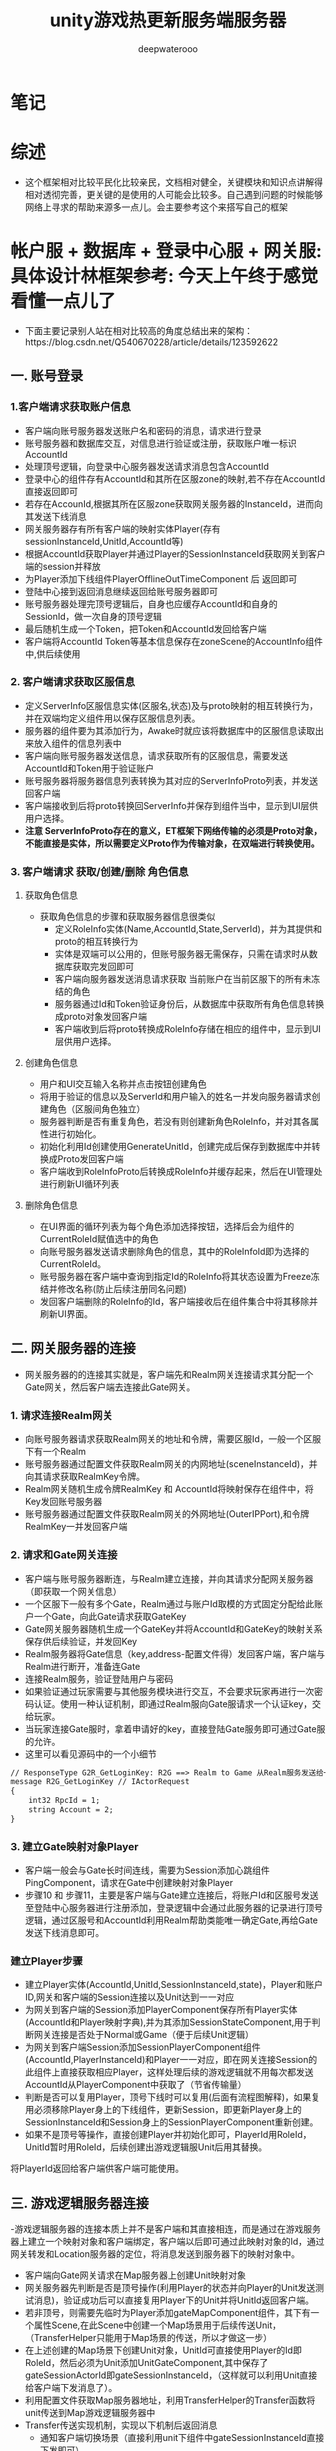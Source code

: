 #+latex_class: cn-article
#+title: unity游戏热更新服务端服务器
#+author: deepwaterooo 

* 笔记
* 综述
- 这个框架相对比较平民化比较亲民，文档相对健全，关键模块和知识点讲解得相对透彻完善，更关键的是使用的人可能会比较多。自己遇到问题的时候能够网络上寻求的帮助来源多一点儿。会主要参考这个来搭写自己的框架

* 帐户服 + 数据库 + 登录中心服 + 网关服: 具体设计林框架参考: 今天上午终于感觉看懂一点儿了
- 下面主要记录别人站在相对比较高的角度总结出来的架构：https://blog.csdn.net/Q540670228/article/details/123592622
  
[[./pic/readme_20230124_102951.png]]
** 一. 账号登录
*** 1.客户端请求获取账户信息
    
[[./pic/readme_20230124_103209.png]]
- 客户端向账号服务器发送账户名和密码的消息，请求进行登录
- 账号服务器和数据库交互，对信息进行验证或注册，获取账户唯一标识AccountId
- 处理顶号逻辑，向登录中心服务器发送请求消息包含AccountId
- 登录中心的组件存有AccountId和其所在区服zone的映射,若不存在AccountId直接返回即可
- 若存在AccounId,根据其所在区服zone获取网关服务器的InstanceId，进而向其发送下线消息
- 网关服务器存有所有客户端的映射实体Player(存有sessionInstanceId,UnitId,AccountId等)
- 根据AccountId获取Player并通过Player的SessionInstanceId获取网关到客户端的session并释放
- 为Player添加下线组件PlayerOfflineOutTimeComponent 后 返回即可
- 登陆中心接到返回消息继续返回给账号服务器即可
- 账号服务器处理完顶号逻辑后，自身也应缓存AccountId和自身的SessionId，做一次自身的顶号逻辑
- 最后随机生成一个Token，把Token和AccountId发回给客户端
- 客户端将AccountId Token等基本信息保存在zoneScene的AccountInfo组件中,供后续使用
*** 2. 客户端请求获取区服信息
    
[[./pic/readme_20230124_103245.png]]
- 定义ServerInfo区服信息实体(区服名,状态)及与proto映射的相互转换行为，并在双端均定义组件用以保存区服信息列表。
- 服务器的组件要为其添加行为，Awake时就应该将数据库中的区服信息读取出来放入组件的信息列表中
- 客户端向账号服务器发送信息，请求获取所有的区服信息，需要发送AccountId和Token用于验证账户
- 账号服务器将服务器信息列表转换为其对应的ServerInfoProto列表，并发送回客户端
- 客户端接收到后将proto转换回ServerInfo并保存到组件当中，显示到UI层供用户选择。
- *注意 ServerInfoProto存在的意义，ET框架下网络传输的必须是Proto对象，不能直接是实体，所以需要定义Proto作为传输对象，在双端进行转换使用。*
*** 3. 客户端请求 获取/创建/删除 角色信息
**** 获取角色信息
     
[[./pic/readme_20230124_103354.png]]
- 获取角色信息的步骤和获取服务器信息很类似
  - 定义RoleInfo实体(Name,AccountId,State,ServerId)，并为其提供和proto的相互转换行为
  - 实体是双端可以公用的，但账号服务器无需保存，只需在请求时从数据库获取完发回即可
  - 客户端向服务器发送消息请求获取 当前账户在当前区服下的所有未冻结的角色
  - 服务器通过Id和Token验证身份后，从数据库中获取所有角色信息转换成proto对象发回客户端
  - 客户端收到后将proto转换成RoleInfo存储在相应的组件中，显示到UI层供用户选择。
**** 创建角色信息
     
[[./pic/readme_20230124_103625.png]]
- 用户和UI交互输入名称并点击按钮创建角色
- 将用于验证的信息以及ServerId和用户输入的姓名一并发向服务器请求创建角色（区服间角色独立）
- 服务器判断是否有重复角色，若没有则创建新角色RoleInfo，并对其各属性进行初始化。
- 初始化利用Id创建使用GenerateUnitId，创建完成后保存到数据库中并转换成Proto发回客户端
- 客户端收到RoleInfoProto后转换成RoleInfo并缓存起来，然后在UI管理处进行刷新UI循环列表
**** 删除角色信息
     
[[./pic/readme_20230124_103649.png]]
- 在UI界面的循环列表为每个角色添加选择按钮，选择后会为组件的CurrentRoleId赋值选中的角色
- 向账号服务器发送请求删除角色的信息，其中的RoleInfoId即为选择的CurrentRoleId。
- 账号服务器在客户端中查询到指定Id的RoleInfo将其状态设置为Freeze冻结并修改名称(防止后续注册同名问题)
- 发回客户端删除的RoleInfo的Id，客户端接收后在组件集合中将其移除并刷新UI界面。
** 二. 网关服务器的连接
   
[[./pic/readme_20230124_103753.png]]
- 网关服务器的的连接其实就是，客户端先和Realm网关连接请求其分配一个Gate网关，然后客户端去连接此Gate网关。
*** 1. 请求连接Realm网关
- 向账号服务器请求获取Realm网关的地址和令牌，需要区服Id，一般一个区服下有一个Realm
- 账号服务器通过配置文件获取Realm网关的内网地址(sceneInstanceId)，并向其请求获取RealmKey令牌。
- Realm网关随机生成令牌RealmKey 和 AccountId将映射保存在组件中，将Key发回账号服务器
- 账号服务器通过配置文件获取Realm网关的外网地址(OuterIPPort),和令牌RealmKey一并发回客户端
*** 2. 请求和Gate网关连接
- 客户端与账号服务器断连，与Realm建立连接，并向其请求分配网关服务器（即获取一个网关信息）
- 一个区服下一般有多个Gate，Realm通过与账户Id取模的方式固定分配给此账户一个Gate，向此Gate请求获取GateKey
- Gate网关服务器随机生成一个GateKey并将AccountId和GateKey的映射关系保存供后续验证，并发回Key
- Realm服务器将Gate信息（key,address-配置文件得）发回客户端，客户端与Realm进行断开，准备连Gate
- 连接Realm服务，验证登陆用户与密码
- 如果验证通过玩家需要与其他服务模块进行交互，不会要求玩家再进行一次密码认证。使用一种认证机制，即通过Realm服向Gate服请求一个认证key，交给玩家。
- 当玩家连接Gate服时，拿着申请好的key，直接登陆Gate服务即可通过Gate服的允许。
- 这里可以看见源码中的一个小细节
#+begin_SRC xml
// ResponseType G2R_GetLoginKey: R2G ==> Realm to Game 从Realm服务发送给一条actor消息给Gate服，向它注册并申请一条登陆许可，即常说的token，或者叫key也行。
message R2G_GetLoginKey // IActorRequest
{
    int32 RpcId = 1;
    string Account = 2;
}
#+END_SRC
*** 3. 建立Gate映射对象Player
- 客户端一般会与Gate长时间连线，需要为Session添加心跳组件PingComponent，请求在Gate中创建映射对象Player
- 步骤10 和 步骤11，主要是客户端与Gate建立连接后，将账户Id和区服号发送至登陆中心服务器进行注册添加，登录逻辑中会通过此服务器的记录进行顶号逻辑，通过区服号和AccountId利用Realm帮助类能唯一确定Gate,再给Gate发送下线消息即可。
*** 建立Player步骤
- 建立Player实体(AccountId,UnitId,SessionInstanceId,state)，Player和账户ID,网关和客户端的Session连接以及Unit达到一一对应
- 为网关到客户端的Session添加PlayerComponent保存所有Player实体(AccountId和Player映射字典),并为其添加SessionStateComponent,用于判断网关连接是否处于Normal或Game（便于后续Unit逻辑）
- 为网关到客户端Session添加SessionPlayerComponent组件(AccountId,PlayerInstanceId)和Player一一对应，即在网关连接Session的此组件上直接获取相应Player，这样处理后续的游戏逻辑就不用每次都发送AccountId从PlayerComponent中获取了（节省传输量）
- 判断是否可以复用Player，顶号下线时可以复用(后面有流程图解释)，如果复用必须移除Player身上的下线组件，更新Session，即更新Player身上的SessionInstanceId和Session身上的SessionPlayerComponent重新创建。
- 如果不是顶号等操作，直接创建Player并初始化即可，PlayerId用RoleId，UnitId暂时用RoleId，后续创建出游戏逻辑服Unit后用其替换。
将PlayerId返回给客户端供客户端可能使用。
** 三. 游戏逻辑服务器连接
-​ 游戏逻辑服务器的连接本质上并不是客户端和其直接相连，而是通过在游戏服务器上建立一个映射对象和客户端绑定，客户端以后即可通过此映射对象的Id，通过网关转发和Location服务器的定位，将消息发送到服务器下的映射对象中。

[[./pic/readme_20230124_103930.png]]
- 客户端向Gate网关请求在Map服务器上创建Unit映射对象
- 网关服务器先判断是否是顶号操作(利用Player的状态并向Player的Unit发送测试消息)，验证成功后可以直接复用Player下的Unit并将UnitId返回客户端。
- 若非顶号，则需要先临时为Player添加gateMapComponent组件，其下有一个属性Scene,在此Scene中创建一个Map场景用于后续传送Unit，（TransferHelper只能用于Map场景的传送，所以才做这一步）
- 在上述创建的Map场景下创建Unit对象，UnitId可直接使用Player的Id即RoleId，然后必须为Unit添加UnitGateComponent,其中保存了gateSessionActorId即gateSessionInstanceId，（这样就可以利用Unit直接给客户端下发消息了）。
- 利用配置文件获取Map服务器地址，利用TransferHelper的Transfer函数将unit传送到Map游戏逻辑服务器中
- Transfer传送实现机制，实现以下机制后返回消息
  - 通知客户端切换场景（直接利用unit下组件中gateSessionInstanceId直接下发即可）
  - request消息中保存Unit并将Unit下所有实现了ITransfer接口的组件保存起来一会一起传输过去
  - 删除当前Unit下的MailBoxComponent让发给此Unit的消息重发到正确位置（可能Unit还没传输过去就有信息发过来了）
  - 对Location定位服务器进行加锁,发送IActor消息传输给Map服务器，并释放当前Unit
  - Map服务器接收到消息将Unit和其组件重新添加(AddChild)到在此服务器下的UnitComponent中，将Unit添加到此组件集合中(传输时无法传输原Unit对象下的组件，只能将原Unit下基础属性以proto传递过来，在此还需重新生成)
  - 向客户端发相应的消息和属性，让客户端同步显示出角色并将Unit实体加入AOIEntity（AOI作用笔者暂且还未研究大概跟客户端有联系）
- 传送完毕后将UnitId传回客户端即可，后续客户端就可利用UnitId发送IActorLocation消息和服务器上的Unit发送消息了。
** 四. 顶号逻辑流程图
   
[[./pic/readme_20230124_104006.png]]
- ​顶号逻辑属于是账号系统较为复杂的逻辑，其主要用到了中心登录服务器暂存玩家当前状态，并创建了Player和Unit映射对象，通过Player暂存到网关中实现顶号逻辑 可以无需重新创建Player和Unit直接更新属性复用，大大提高了顶号的效率。

* 帐户服 + 数据库 + 登录中心服 + 网关服: 具体设计逻辑相关实现源码学习 
- 上面是别人总结出来的大框架, 现在看仍是如云里雾里.项目是可以运行起来,并有demo小项目可以参考的
- 可以根据上面的步骤与日志,把运行过程中的游戏端(ServerClient模式)游戏热更新Model.dll Hotfix.dll的源码看懂,弄明白这个框架是如何实现登录相关,以及必要的游戏逻辑服务器热更新的(如果有多余时间的话),应该就会对这个框架有相对更好的理解,可以考虑开始适配自己的简单服务器
- 可以比较两种不同的启动模式有什么不同?
- 先去找游戏客户端里,程序的入口是在哪里,逻辑如何连贯起来的? 因为项目比较大,看一次不曾自己真正实现过,狠容易就看一次忘记一次,所以记好笔记狠重要
- MangoDB 数据库的连接,要把这个配置好,才能真正理解这个框架与范例
  
[[./pic/readme_20230124_111807.png]]

* Bson 序列化与反序列化: Core/MongoHelper.cs 零碎的知识点大概总结在这些部分
- Mongo Bson非常完善，是我见过功能最全使用最强大的序列化库，有些功能十分贴心。其支持功能如下：
  - 支持复杂的继承结构
  - 支持忽略某些字段序列化
  - 支持字段默认值
  - 结构多出多余的字段照样可以反序列化，这对多版本协议非常有用
  - 支持ISupportInitialize接口使用，这个在反序列化的时候简直就是神器
  - 支持文本json和二进制bson序列化
  - MongoDB数据库支持
- 这里看一个关于反序列化时的继承关系所涉及到的点:
- 支持复杂的继承结构
- mongo bson库强大的地方在于完全支持序列化反序列化继承结构。需要注意的是， *继承反序列化需要注册所有的父类* ，有两种方法： 
- a. 你可以在父类上面使用[BsonKnownTypes]标签声明继承的子类，这样mongo会自动注册，例如:
#+BEGIN_SRC csharp
    [BsonKnownTypes(typeof(Entity))]
    public class Component
    {
    }
    [BsonKnownTypes(typeof(Player))]
    public class Entity: Component
    {
    }
    public sealed class Player: Entity
    {
        public long Id;

        public string Account { get; set; }

        public long UnitId { get; set; }
    }
#+END_SRC
- 这样有缺陷，因为框架并不知道一个类会有哪些子类， *这样做对框架代码有侵入性，我们希望能解除这个耦合 。*
- b. 可以扫描程序集中所有子类父类的类型，将他们注册到mongo驱动中
#+BEGIN_SRC csharp
Type[] types = typeof(Game).Assembly.GetTypes();
foreach (Type type in types)
{
    if (!type.IsSubclassOf(typeof(Component)))
    {
        continue;
    }

    BsonClassMap.LookupClassMap(type); // <<<<<<<<<<<<<<<<<<<< 
}
BsonSerializer.RegisterSerializer(new EnumSerializer<NumericType>(BsonType.String));
#+END_SRC
- 这样完全的自动化注册，使用者也不需要关系类是否注册。    
- 这里还有点儿别的比较有价值的，但是今天没有看完：https://www.kktoo.com/wiki/etnotes/chapter1/3.2%E5%BC%BA%E5%A4%A7%E7%9A%84MongoBson%E5%BA%93.html  就是感觉要看ET框架中的源码，看正看明白了才会懂，现在看剩下的部分仍然是不懂（改天再看）
* 后面消息处理的部分大致逻辑：《参考网上的：可对对照源码，把它不懂的也解惑了。。。》
- 在消息处理这方面，它的逻辑是这样的，
- https://blog.csdn.net/qq_33574890/article/details/128244264?spm=1001.2101.3001.6650.3&utm_medium=distribute.pc_relevant.none-task-blog-2%7Edefault%7EYuanLiJiHua%7EPosition-3-128244264-blog-88990234.pc_relevant_aa2&depth_1-utm_source=distribute.pc_relevant.none-task-blog-2%7Edefault%7EYuanLiJiHua%7EPosition-3-128244264-blog-88990234.pc_relevant_aa2&utm_relevant_index=4 大家最开始也都同我一样，一知半解的，总有个熟悉的过程
- [与自己项目的本区别：] 自己的不是网络游戏，手游移动端，不是实现游戏模型逻辑的部分热更新，而是游戏的全部逻辑除了游戏入口在正常游戏程序域，其它都可以都全部放入了热更新程序域。所以自己的热更新并不涉及任何游戏过程逻辑与游戏逻辑服的交互，简化了无限多的大型网络游戏的逻辑模型热更新的步骤。下面ET框架更多的是用于大型网游的吧。。。。。
- 在点击进入地图的按钮之后他会发送一个消息到服务器，服务器会发送一个玩家ID回来(这些都是，游戏过程中，一个客户端与游戏逻辑服的《实时？异步］交互)
- 这个玩家ID就是客户端的唯一标识
- 在收到服务器的回复消息时，再发送一个创建Unit的内部消息
- 这个内部消息的处理者会创建这个Unit并进行广播，为什么要广播，不是很懂》［不是要适配大型多人网络游戏吗，不广播新的玩家进来了，其它玩家如何知晓呢］？为什么不用事件而要用内部消息也很奇怪《事件系统可以区分不同玩家吗？消息机制可以跨进程，可以这个玩家发给同区不同区其它玩家跟发短信一样，广播消息都都用actor消息机制吗？为什么要用事件系统，事件系统定义了玩家生成，玩家步移，玩家跳动跑动，玩家打架，玩家失血，玩家挂掉了吗？本质上讲应该似乎两种都可以，但消息机制可能更为简单广泛通用？》？
- 在创建Unit的时候在他身上挂载了寻路组件和移动组件(如果是事件系统，就只有玩家生成，与玩家移动两个事件了吗？最主要的，事件系统是否定义了关于玩家这些逻辑的所有相关功能模块？没有，上面就是消息机制最为简单)。
- 而游戏场景里面有一个OperaCompoent，这个组件会实时监听按键的点击并且将点击的位置发送给服务器，服务器再传送回客户端
- 这边也挺奇怪的，[不奇怪，实现的是功能逻辑的元件组件化，可装载可卸载，相对更容易理解与精减维护源码]
- 客户端这边接收ClickMapActor消息后解析位置，调用unit的Path组件进行移动。大体流程就是这样。
- 但其实这样很不连贯，我发送一个消息，应该await等待获得消息，然后再做处理，这样就弄的 *很分散不够集中*[这个是说得很精准，以致于我现在入口加载都找上几十个文件弱弱拎不清楚。。。。。]

* 事件处理
- ET的所有逻辑全部用事件来处理了
- 这带来一个坏处，就是没办法高内聚。《为什么要高内聚呢？本来目的出发点就是要低内聚，减少功能模块逻辑的偶合decoupling呀》
- 本来属于一个业务模型里面的逻辑，通过事件分散到了两到三个脚本里面。增加了阅读难度和上下连贯性。《这是如亲爱的表哥眼中的弱弱活宝妹般，小弱弱们读大型多人网络游戏框架的必经之痛，都得有这个过程》
- 单纯举例来说，游戏初始化后发送了InitScenFinish事件。
- UI处理模块接收到事件创建UI物体并显示
- 在各个UI单独的组件比如LoginCom和LobbyCom里面进行UI逻辑撰写即并绑定事件
- 他把本属于Model层的代码全部写进了静态类Helper里面来调用。《是这样吗？？？》
- 也就是说View层直接调用了Model层代码。其实这样就强耦合了。《以小人之心度君子之腹，明明你自己也承认是帮助类，帮助类就不该是模型逻辑层？!在如亲爱的表哥眼中的活宝妹般弱弱的年代，这类错误概念设计上的理解，都是小弱弱们的辛酸泪，成长的代价。。。。。爱表哥，爱生活!!!》
- 直接调用MapHelper
- 上面就当从网络上搜来的梗概提要，等自己读源码的时候对照来理解，修正补确
* BuildModelAndHotfix: 一定要构建生成热更新程序集，项目狠大，两个程序集的内容没能消化好
  
[[./pic/readme_20230125_103303.png]]
- 它有几种不同的启动模式，可以再具体区分一下
- 这里面有好多个项目,也要区分哪些是可以热更新,哪些是不能够热更新的,
  - 没细看源码,竟然不知道, Unity.Model里面的代码不能热更新，通常将游戏中不会变动的部分放在这个项目里
- 下面是根据范例加载过程的追踪来理解这么多个工程。自己项目的热更新等程序集都能弄懂并解决所有的问题。但是这个项目太大，感觉现在仍然有点儿无从下口的状态。。。。。
* Init.cs: 程序真正的入口
  #+BEGIN_SRC csharp
public class Init: MonoBehaviour {

    private void Start() {
        DontDestroyOnLoad(gameObject);
            
        AppDomain.CurrentDomain.UnhandledException += (sender, e) => {
            Log.Error(e.ExceptionObject.ToString());
        };
                
        Game.AddSingleton<MainThreadSynchronizationContext>(); // 线程上下文的无缝切换，可以高枕无忧不用管了
        // 命令行参数
        string[] args = "".Split(" ");
        Parser.Default.ParseArguments<Options>(args)
            .WithNotParsed(error => throw new Exception($"命令行格式错误! {error}"))
            .WithParsed(Game.AddSingleton);

// 注意，每个被Add的组件，都会执行其Awake（前提是他有类似的方法），这也是ETBook中的内容，不懂的同学回去补课哦
        Game.AddSingleton<TimeInfo>();
        Game.AddSingleton<Logger>().ILog = new UnityLogger();
        Game.AddSingleton<ObjectPool>();
        Game.AddSingleton<IdGenerater>();
        Game.AddSingleton<EventSystem>();
        Game.AddSingleton<TimerComponent>();
        Game.AddSingleton<CoroutineLockComponent>();
            
        ETTask.ExceptionHandler += Log.Error;
        Game.AddSingleton<CodeLoader>().Start(); // <<<<<<<<<<<<<<<<<<<< 
    }
        
// 框架中关注过的，几个统一管理的生命周期回调函数的一致系统化管理调用. 
    private void Update() {
        Game.Update(); // <<<<<<<<<< 
    }
    private void LateUpdate() {
        Game.LateUpdate(); // <<<<<<<<<< 
        Game.FrameFinishUpdate(); // <<<<<<<<<< 
    }
    private void OnApplicationQuit() {
        Game.Close(); // <<<<<<<<<< 
    }
}
  #+END_SRC
* Game.cs: 这个类会涉及到一些生命周期的管理等
  #+BEGIN_SRC csharp
public static class Game {
    [StaticField]
    private static readonly Dictionary<Type, ISingleton> singletonTypes = new Dictionary<Type, ISingleton>();
    [StaticField]
    private static readonly Stack<ISingleton> singletons = new Stack<ISingleton>();
    [StaticField]
    private static readonly Queue<ISingleton> updates = new Queue<ISingleton>();
    [StaticField]
    private static readonly Queue<ISingleton> lateUpdates = new Queue<ISingleton>();
    [StaticField]
    private static readonly Queue<ETTask> frameFinishTask = new Queue<ETTask>();

    public static T AddSingleton<T>() where T: Singleton<T>, new() {
        T singleton = new T();
        AddSingleton(singleton);
        return singleton;
    }

    public static void AddSingleton(ISingleton singleton) {
        Type singletonType = singleton.GetType();
        if (singletonTypes.ContainsKey(singletonType)) {
            throw new Exception($"already exist singleton: {singletonType.Name}");
        }
        singletonTypes.Add(singletonType, singleton);
        singletons.Push(singleton);

        singleton.Register();
        if (singleton is ISingletonAwake awake) {
            awake.Awake(); // 如果它实现过该接口,就会自动调用这个回调函数
        }

        if (singleton is ISingletonUpdate) {
            updates.Enqueue(singleton);
        }

        if (singleton is ISingletonLateUpdate) {
            lateUpdates.Enqueue(singleton);
        }
    }

// 这个类里,只有这个方法是,等待异步执行结果结束的,但是即便执行结束了,可能还没有设置结果,会晚些时候再设置结果
    public static async ETTask WaitFrameFinish() { 
        ETTask task = ETTask.Create(true); // 从池里抓一个新的出来用
        frameFinishTask.Enqueue(task);     // 入队
// <<<<<<<<<<<<<<<<<<<< 这里是，异步等待任务的执行吗？应该是 假如开启了池,await之后不能再操作ETTask，否则可能操作到再次从池中分配出来的ETTask，产生灾难性的后果
        await task; 
    }

    public static void Update() {
        int count = updates.Count;
        while (count-- > 0) {
            ISingleton singleton = updates.Dequeue();
            if (singleton.IsDisposed()) {
                continue;
            }
            if (singleton is not ISingletonUpdate update) {
                continue;
            }

            updates.Enqueue(singleton);
            try {
                update.Update();
            }
            catch (Exception e) {
                Log.Error(e);
            }
        }
    }
    public static void LateUpdate() {
        int count = lateUpdates.Count;
        while (count-- > 0) {
            ISingleton singleton = lateUpdates.Dequeue();

            if (singleton.IsDisposed()) {
                continue;
            }
            if (singleton is not ISingletonLateUpdate lateUpdate) {
                continue;
            }

            lateUpdates.Enqueue(singleton);
            try {
                lateUpdate.LateUpdate();
            }
            catch (Exception e) {
                Log.Error(e);
            }
        }
    }
    public static void FrameFinishUpdate() {
        while (frameFinishTask.Count > 0) {
// 为什么我会觉得这里它只是把ETTask从任务队列里取出来，并不曾真正执行过呢？它是在什么时候执行的，逻辑在哪里？前面那个异步方法调用的时候就已经开始执行了
            ETTask task = frameFinishTask.Dequeue(); 
            task.SetResult();
        }
    }
    public static void Close() {
        // 顺序反过来清理: 反过来清理才能真正清理得干净
        while (singletons.Count > 0) {
            ISingleton iSingleton = singletons.Pop();
            iSingleton.Destroy();
        }
        singletonTypes.Clear();
    }
}
#+END_SRC
* CodeLoader.cs: 加载热更新等各种程序集
#+BEGIN_SRC csharp
public class CodeLoader: Singleton<CodeLoader> {

    private Assembly model; // <<<<<<<<<< Model.dll, Hotfix.dll

    public void Start() {
        if (Define.EnableCodes) {
            GlobalConfig globalConfig = Resources.Load<GlobalConfig>("GlobalConfig");
            if (globalConfig.CodeMode != CodeMode.ClientServer) {
                throw new Exception("ENABLE_CODES mode must use ClientServer code mode!");
            }
            Assembly[] assemblies = AppDomain.CurrentDomain.GetAssemblies();
            Dictionary<string, Type> types = AssemblyHelper.GetAssemblyTypes(assemblies);
            EventSystem.Instance.Add(types);
            foreach (Assembly ass in assemblies) {
                string name = ass.GetName().Name;
                if (name == "Unity.Model.Codes") {
                    this.model = ass;
                }
            }
            IStaticMethod start = new StaticMethod(this.model, "ET.Entry", "Start"); // <<<<<<<<<< 调用热更新静态方法入口
            start.Run();
        } else {
            byte[] assBytes;
            byte[] pdbBytes;
            if (!Define.IsEditor) {
                Dictionary<string, UnityEngine.Object> dictionary = AssetsBundleHelper.LoadBundle("code.unity3d");
                assBytes = ((TextAsset)dictionary["Model.dll"]).bytes;
                pdbBytes = ((TextAsset)dictionary["Model.pdb"]).bytes;
                HybridCLRHelper.Load();
            } else {
                assBytes = File.ReadAllBytes(Path.Combine(Define.BuildOutputDir, "Model.dll"));
                pdbBytes = File.ReadAllBytes(Path.Combine(Define.BuildOutputDir, "Model.pdb"));
            }
            this.model = Assembly.Load(assBytes, pdbBytes);
            this.LoadHotfix();
            IStaticMethod start = new StaticMethod(this.model, "ET.Entry", "Start");
            start.Run();
        }
    }
    // 热重载调用该方法
    public void LoadHotfix() {
        byte[] assBytes;
        byte[] pdbBytes;
        if (!Define.IsEditor) {
            Dictionary<string, UnityEngine.Object> dictionary = AssetsBundleHelper.LoadBundle("code.unity3d");
            assBytes = ((TextAsset)dictionary["Hotfix.dll"]).bytes;
            pdbBytes = ((TextAsset)dictionary["Hotfix.pdb"]).bytes;
        } else {
            // 傻屌Unity在这里搞了个傻逼优化，认为同一个路径的dll，返回的程序集就一样。所以这里每次编译都要随机名字
            string[] logicFiles = Directory.GetFiles(Define.BuildOutputDir, "Hotfix_*.dll");
            if (logicFiles.Length != 1) {
                throw new Exception("Logic dll count != 1");
            }
            string logicName = Path.GetFileNameWithoutExtension(logicFiles[0]);
            assBytes = File.ReadAllBytes(Path.Combine(Define.BuildOutputDir, $"{logicName}.dll"));
            pdbBytes = File.ReadAllBytes(Path.Combine(Define.BuildOutputDir, $"{logicName}.pdb"));
        }
        Assembly hotfixAssembly = Assembly.Load(assBytes, pdbBytes);
        Dictionary<string, Type> types = AssemblyHelper.GetAssemblyTypes(typeof (Game).Assembly, typeof(Init).Assembly, this.model, hotfixAssembly);
        EventSystem.Instance.Add(types);
    }
}
#+END_SRC
* Entry.cs: Assets/Scripts/Codes/Model/Share/Entry.cs 不是真正的入口
  #+BEGIN_SRC csharp
namespace ET {

    namespace EventType {
        public struct EntryEvent1 {
        }   
        
        public struct EntryEvent2 {
        } 
        
        public struct EntryEvent3 {
        } 
    }

// 这是程序的固定入口吗 ?  不是   
    public static class Entry {
        public static void Init() {
        }

        public static void Start() {
            StartAsync().Coroutine();
        }
// 相关的初始化：Bson, ProtoBuf, Game.NetServices, Root etc
        private static async ETTask StartAsync() {
            WinPeriod.Init(); // Windows平台 Timer Tick的时间精度设置
            
            MongoHelper.Init();   // MongoDB 数据库的初始化: 这里像是没作什么工程，但涉及类相关所有静态变量的初始化  
            ProtobufHelper.Init();// 同上: 这个没有太细看，改天用到可以补上
            
            Game.AddSingleton<NetServices>(); // 网络连接初始化: 还没有理解透彻
            Game.AddSingleton<Root>();        // 它说是，管理场景根节点的，没看
            await Game.AddSingleton<ConfigComponent>().LoadAsync(); // Config组件会扫描所有的有ConfigAttribute标签的配置,加载进来
            await EventSystem.Instance.PublishAsync(Root.Instance.Scene, new EventType.EntryEvent1());
            await EventSystem.Instance.PublishAsync(Root.Instance.Scene, new EventType.EntryEvent2());
            await EventSystem.Instance.PublishAsync(Root.Instance.Scene, new EventType.EntryEvent3());
        }
    }
}
  #+END_SRC
* Root.cs UI 的启动过程
  
[[./pic/readme_20230125_092445.png]]
* 配置文件的加载过程:  就接上了ConfigComponent ?
- 在加载完服务端的Hotfix和Model的dll后，开始后面就是开始读取服务端的配置，并根据配置加载相应的组件。
- 服务端的配置的读取方法使用的是CommandLine，该类用于读取命令行输入，并且将输入参数解析成Options类，存放在OptionComponent组件里面。[这里面的步骤还没有找]
- 这里的参数来自客户端的配置文件，在Config\StartConfig目录下。
- 配置的读取是从客户端猫大写的工具里面读取的，具体在ServerCommandLineEditor类里面。
* ServerCommandLineEditor.cs: 
#+BEGIN_SRC csharp
  public enum DevelopMode {
      正式 = 0,
      开发 = 1,
      压测 = 2,
  }
  public class ServerCommandLineEditor: EditorWindow {
      [MenuItem("ET/ServerTools")]
      public static void ShowWindow() {
          GetWindow<ServerCommandLineEditor>(DockDefine.Types);
      }
      private int selectStartConfigIndex = 1;
      private string[] startConfigs;
      private string startConfig;
      private DevelopMode developMode;

      public void OnEnable() {
          DirectoryInfo directoryInfo = new DirectoryInfo("../Config/Excel/s/StartConfig");
          this.startConfigs = directoryInfo.GetDirectories().Select(x => x.Name).ToArray();
      }

      public void OnGUI() {
          selectStartConfigIndex = EditorGUILayout.Popup(selectStartConfigIndex, this.startConfigs);
          this.startConfig = this.startConfigs[this.selectStartConfigIndex];
          this.developMode = (DevelopMode) EditorGUILayout.EnumPopup("起服模式：", this.developMode);
          string dotnet = "dotnet.exe";
#if UNITY_EDITOR_OSX
          dotnet = "dotnet";
#endif
          if (GUILayout.Button("Start Server(Single Process)")) {
              string arguments = $"App.dll --Process=1 --StartConfig=StartConfig/{this.startConfig} --Console=1";
              ProcessHelper.Run(dotnet, arguments, "../Bin/");
          }
          if (GUILayout.Button("Start Watcher")) {
              string arguments = $"App.dll --AppType=Watcher --StartConfig=StartConfig/{this.startConfig} --Console=1";
              ProcessHelper.Run(dotnet, arguments, "../Bin/");
          }
          if (GUILayout.Button("Start Mongo")) {
              ProcessHelper.Run("mongod", @"--dbpath=db", "../Database/bin/");
          }
      }
  }
#+END_SRC
- 感觉上面的配置类的定义,仍然是看得不明不白,看来这里得加把劲儿了
- 启动服务器的时候，传递的参数如下：
#+BEGIN_SRC csharp
string arguments = $"App.dll --appId={startConfig.AppId} --appType={startConfig.AppType} --config=../Config/StartConfig/{this.fileName}";
ProcessStartInfo info = new ProcessStartInfo("dotnet", arguments) { UseShellExecute = true, WorkingDirectory = @"../Bin/" };
#+END_SRC
- 读取完配置后，将配置保存在StartConfigComponent组件里面，该组件在初始化时会根据配置的情况，分门别类将配置内容存进行缓存。接下来就是添加网络相关的组件OpcodeTypeComponent和MessageDispatherComponent组件，具体可看这篇文章《ET框架学习——OpcodeTypeComponent组件和MessageDispatherComponent组件》。https://blog.csdn.net/Tong1993222/article/details/86600357
- 最后就是根据配置的AppType类型，添加对应的组件，这里我选择的是AllServer类型，所有相关组件都会添加，具体可以参看源码。
- 当前链接: https://blog.csdn.net/Tong1993222/article/details/88990234
- 下面是自己的理解: 程序最开始加载程序集的时候,或是某个什么地方(没能理解透彻),会自动扫描程序集中的带配置标签的配置,进行配置
* ConfigComponent.cs: Config组件会扫描所有的有ConfigAttribute标签的配置,加载进来
#+BEGIN_SRC csharp
// Config组件会扫描所有的有ConfigAttribute标签的配置,加载进来
public class ConfigComponent: Singleton<ConfigComponent> {

    public struct GetAllConfigBytes {
    }
    public struct GetOneConfigBytes {
        public string ConfigName;
    }
    private readonly Dictionary<Type, ISingleton> allConfig = new Dictionary<Type, ISingleton>();

    public override void Dispose() {
        foreach (var kv in this.allConfig) {
            kv.Value.Destroy();
        }
    }
    public object LoadOneConfig(Type configType) {
        this.allConfig.TryGetValue(configType, out ISingleton oneConfig);
        if (oneConfig != null) {
            oneConfig.Destroy();
        }
        byte[] oneConfigBytes = EventSystem.Instance.Invoke<GetOneConfigBytes, byte[]>(0, new GetOneConfigBytes() {ConfigName = configType.FullName});
        object category = SerializeHelper.Deserialize(configType, oneConfigBytes, 0, oneConfigBytes.Length);
        ISingleton singleton = category as ISingleton;
        singleton.Register();
            
        this.allConfig[configType] = singleton;
        return category;
    }
        
    public void Load() {
        this.allConfig.Clear();
        Dictionary<Type, byte[]> configBytes = EventSystem.Instance.Invoke<GetAllConfigBytes, Dictionary<Type, byte[]>>(0, new GetAllConfigBytes());
        foreach (Type type in configBytes.Keys) {
            byte[] oneConfigBytes = configBytes[type];
            this.LoadOneInThread(type, oneConfigBytes);
        }
    }
        
    public async ETTask LoadAsync() {
        this.allConfig.Clear();
        Dictionary<Type, byte[]> configBytes = EventSystem.Instance.Invoke<GetAllConfigBytes, Dictionary<Type, byte[]>>(0, new GetAllConfigBytes());
        using ListComponent<Task> listTasks = ListComponent<Task>.Create();
            
        foreach (Type type in configBytes.Keys) {
            byte[] oneConfigBytes = configBytes[type];
            Task task = Task.Run(() => LoadOneInThread(type, oneConfigBytes)); // <<<<<<<<<<<<<<<<<<<< 
            listTasks.Add(task);
        }
        await Task.WhenAll(listTasks.ToArray());
        foreach (ISingleton category in this.allConfig.Values) {
            category.Register();
        }
    }
        
    private void LoadOneInThread(Type configType, byte[] oneConfigBytes) {
        object category = SerializeHelper.Deserialize(configType, oneConfigBytes, 0, oneConfigBytes.Length); // <<<<<<<<<<<<<<<<<<<< 
        lock (this) {
            this.allConfig[configType] = category as ISingleton;    
        }
    }
}
#+END_SRC
* ConfigAttribute.cs: 就是空定义,用来标注这个标签就可以了
  #+BEGIN_SRC csharp
[AttributeUsage(AttributeTargets.Class)]
public class ConfigAttribute: BaseAttribute {
}
  #+END_SRC
- 上面的不是是扫描配置标签吗，扫描完了就根据配置标签来配置呀
* StartProcessConfig: ProtoObject, IConfig 
- 这些自动生成的文件，还没有搞明白：为什么它们是自动生成的？为什么要把配置的过程定义成自动生成？一类配置自动生成的方法定义，在这个框架中有什么好处？可以提精提纯简化这类标签配置的源码吗？
  #+BEGIN_SRC csharp
  [ProtoContract]
[Config]
public partial class StartProcessConfigCategory : ConfigSingleton<StartProcessConfigCategory>, IMerge {
    [ProtoIgnore]
    [BsonIgnore]
    private Dictionary<int, StartProcessConfig> dict = new Dictionary<int, StartProcessConfig>();

    [BsonElement]
    [ProtoMember(1)]
    private List<StartProcessConfig> list = new List<StartProcessConfig>();

    public void Merge(object o) {
        StartProcessConfigCategory s = o as StartProcessConfigCategory;
        this.list.AddRange(s.list);
    }

    [ProtoAfterDeserialization]        
    public void ProtoEndInit() {
        foreach (StartProcessConfig config in list) {
            config.AfterEndInit();
            this.dict.Add(config.Id, config);
        }
        this.list.Clear();

        this.AfterEndInit();
    }

    public StartProcessConfig Get(int id) {
        this.dict.TryGetValue(id, out StartProcessConfig item);
        if (item == null) {
            throw new Exception($"配置找不到，配置表名: {nameof (StartProcessConfig)}，配置id: {id}");
        }
        return item;
    }

    public bool Contain(int id) {
        return this.dict.ContainsKey(id);
    }
    public Dictionary<int, StartProcessConfig> GetAll() {
        return this.dict;
    }
    public StartProcessConfig GetOne() {
        if (this.dict == null || this.dict.Count <= 0) {
            return null;
        }
        return this.dict.Values.GetEnumerator().Current;
    }
}

[ProtoContract]
public partial class StartProcessConfig: ProtoObject, IConfig {
    // <summary>Id</summary>
    [ProtoMember(1)]
    public int Id { get; set; }
    // <summary>所属机器</summary>
    [ProtoMember(2)]
    public int MachineId { get; set; }
    // <summary>内网端口</summary>
    [ProtoMember(3)]
    public int InnerPort { get; set; }
}
#+END_SRC
* partial class StartProcessConfigCategory : ConfigSingleton<StartProcessConfigCategory>, IMerge 
  #+BEGIN_SRC csharp
[ProtoContract]
[Config]
public partial class StartProcessConfigCategory : ConfigSingleton<StartProcessConfigCategory>, IMerge {
    [ProtoIgnore]
    [BsonIgnore]
    private Dictionary<int, StartProcessConfig> dict = new Dictionary<int, StartProcessConfig>();

    [BsonElement]
    [ProtoMember(1)]
    private List<StartProcessConfig> list = new List<StartProcessConfig>();

    public void Merge(object o) {
        StartProcessConfigCategory s = o as StartProcessConfigCategory;
        this.list.AddRange(s.list);
    }

    [ProtoAfterDeserialization] // 它说这里就是提供的狠好用的接口，方便在反序列化之后进行什么必要的操作       
    public void ProtoEndInit() {
        foreach (StartProcessConfig config in list) {
            config.AfterEndInit(); // <<<<<<<<<<<<<<<<<<<< 
            this.dict.Add(config.Id, config);
        }
        this.list.Clear();

        this.AfterEndInit();
    }

    public StartProcessConfig Get(int id) {
        this.dict.TryGetValue(id, out StartProcessConfig item);
        if (item == null) {
            throw new Exception($"配置找不到，配置表名: {nameof (StartProcessConfig)}，配置id: {id}");
        }
        return item;
    }

    public bool Contain(int id) {
        return this.dict.ContainsKey(id);
    }
    public Dictionary<int, StartProcessConfig> GetAll() {
        return this.dict;
    }
    public StartProcessConfig GetOne() {
        if (this.dict == null || this.dict.Count <= 0) {
            return null;
        }
        return this.dict.Values.GetEnumerator().Current;
    }
}
  #+END_SRC
* StartProcessConfig.cs: 
  #+BEGIN_SRC csharp
public partial class StartProcessConfig {

    private IPEndPoint innerIPPort;
    public long SceneId;

    public IPEndPoint InnerIPPort {
        get {
            if (this.innerIPPort == null) {
                this.innerIPPort = NetworkHelper.ToIPEndPoint($"{this.InnerIP}:{this.InnerPort}");
            }
            return this.innerIPPort;
        }
    }

    public string InnerIP => this.StartMachineConfig.InnerIP;
    public string OuterIP => this.StartMachineConfig.OuterIP;
    public StartMachineConfig StartMachineConfig => StartMachineConfigCategory.Instance.Get(this.MachineId);

    public override void AfterEndInit() {
        InstanceIdStruct instanceIdStruct = new InstanceIdStruct((int)this.Id, 0);
        this.SceneId = instanceIdStruct.ToLong();
        Log.Info($"StartProcess info: {this.MachineId} {this.Id} {this.SceneId}");
    }
}
#+END_SRC
- 不知道今天上午用VSC出什么问题，程序跑不通了，等再关几个窗口，重新运行得通的时候才可以再追踪日志，先等等
- 它有几个模式：好像要有一个一一对应，就是一个服务器，一个客户端，大致的意思是说，同在游戏引擎里，不能一次弄出两三个客户端之类的吧（就是要么clientserver模式，要么server + client, 别弄了个servier,结果又构建了个clientserver）这样程序就可以正常运行了
- 感觉那么追日志看得好艰难，跟不上.就先把游戏中需要打包构建的几个主要的程序自己先理解一遍，不懂的上网查，再跟着日志看。现在看感觉仍然不知道在哪里
* HotfixView程序域: 先看这部分,这里面的大部分的源码都还比较简单
- 应快把样例工程中的源码爬一遍
- 现在基本的原理能够懂得: 把大的版块基本能够看得懂的地方看懂,也稍微总结一下.不懂的地方就用安卓应用快速地整几个应用来测试掌握一下
- *Awake, Load, Update, LateUpdate, Destroy:* 这个系统最简单,无处不在,类似Unity3d的组件，ET框架也提供了组件事件，例如Awake，Start，Update等。要给一个Component或者Entity加上这些事件，必须写一个辅助类。
- ET中大致类等的特点总结：
  - Entity：对应一个真实物体（至少也是一个逻辑实体）。特征：一定有一个代表这个实体的唯一Id。
  - Component:一个实体针对某个特定片面的状态数据，比如位置数据。注意，要求只有数据不能有函数（基本的get,set类函数可以包含）
  - System：对Entity中某些Component进行计算和更改的方法集合
  - Utility函数：如果System之间相互依赖某些函数，则需要把这些函数提取为工具函数。也就是说，所有System之间需要确保不要太多相互依赖。
  - 单例Component：如果某个状态是全局的，而不是和某个具体实体相关的，则需要提取

* 消息机制的原理，类图，总体概念理解
- https://www.jianshu.com/p/f2ecf148bc2f
** 消息分类
  
[[./pic/readme_20230127_113555.png]]
- 消息按照因果关系分类，可以分为Request和Response，当然也有直接继承至Message的，表示我这个消息发出去后我就不care了。Request和Response是成对的，我发了一个Request，你必须回我一个对应的Response消息。
- 消息还可以按照类型分类，基本分为两大类，一般消息和Actor消息。Actor消息可以认为是战斗相关消息，战斗unit和玩家client之间发送的都是Actor消息，比如帧同步消息（AFrameMessage）就是一种ActorMessage，其他的都可以认为是一般消息，比如登陆，创角等。
- Actor相关的消息在服务器间相互转发的时候，会被包装一下。想象一下，一个Client与GateServer之间的通信，消息里面是不用带玩家角色Id的，我们之间的Session对象就表明了我的身份。但是GateServe把这个消息转发给MapServer的时候，消息就得包装一下，带上UnitId的信息，这样MapServer收到这个消息后才知道是那个玩家发过来的。包装actor消息包括ActorRequest和ActorRPCRequest，AActorMessage不需要回复，就包装在ActorRequest中，而AActorRequest需要回复，包装在ActorRPCRequest中。所以ActorRequest和ActorRPCRequest包括他们的回复消息只在服务器之间传送Actor消息的时候用。
- 其实按照消息的路径，还可以把消息分为内部消息和外部消息，内部就是服务器内部之间发送的，外部则是负责服务器和客户端通信的。在ET中，有InnerMessage和OuterMessage两个文件，里面定义的消息就分别是内部和外部消息。只有Realm服务器和Gate服务器有NetOuterComponent，可以与客户端通信，其他服务器都只有NetInnerComponent，Realm服务器作为初始登陆服务器，负责分配Gate服务器给玩家，之后玩家都直接与Gate服务器通信，之后其他服务器都通过Gate服务器与玩家通信。

** ET 消息流程
  
[[./pic/readme_20230127_113503.png]]
- 这里面弄清了几个原则，基本就清楚了消息的处理原则：
- 1：Gate服务器既需要与客户端通信，也需要与其他服务器通信。所以需要同时拥有NetOuterComponent和NetInnerComponent。
- 2：Map服务器不直接与客户端通信，需要通过Gate服务器转发，所以只有NetInnerComponent。
- 3：客户端发送给Gate服务器的消息，都是通过NetOuterComponent走的，所以Actor消息都是AActorMessage或者AActorRequest类型（因为Gate服务器上接收消息的Session就表明了客户端的身份），而这些Actor消息是需要转发给Map服务器的，Gate服务器和每个Map服务器之间都只有一个Session（属于NetInnerComponent），所有Actor消息都通过这个Session发送，所以Actor消息在这里需要包装成ActorRequest或者ActorRpcRequest消息，带actorId，Map服务器接收到这个消息后通过actorId才知道交给哪个Actor处理。
- 4：Map服务器发送给Gate服务器的ActorRequest或者ActorRpcRequest消息，Gate服务器只需要把包装里面的AMessage发送给对应的客户端即可。
- 这里加个链接：latex graphcs .9倍的图片宽度，修改的话可以尝试：https://tex.stackexchange.com/questions/439918/set-default-value-for-max-width-of-includegraphics
** 这里，我在讲一下我自己的理解，方便看完后还是一脸懵逼的同学理解。
- 我们先别管那些类，我们先想想，我们需要发送的消息，都是些什么？
  - 1. 客户端发送给服务器的消息
  - 1. 不需要与其他服务器通信（普通消息）
  - 1. 不需要返回结果（普通的普通消息）
  - 2. 需要返回结果（普通的RPC消息）
  - 2. 需要与其他服务通信（Actor消息）
  - 1. 不需要返回结果（普通的Actor消息）
  - 2. 需要返回结果（Actor RPC消息）
  - 2. 服务器发送给客户端的消息
  - 1. 返回客户端请求的消息（根据客户端的请求消息类型发送对应的回复类型）
  - 2. 主动发送的消息，比如帧同步消息。
- 以上的属于服务端与客户端之间的消息类型，皆属于OuterMessage。（外部消息）
- 3. 服务器与其他服务器对话的消息（属于内部消息InnerMessage，且是Actor消息）
  - 1. 需要返回结果（Actor RPC消息）
  - 2. 不需要返回结果（普通的Actor消息）
- 这里大家可以想象一下，服务器接收到其他服务器传来的Actor消息，其实就像是收到客户端传来的普通消息一样。所以InnerMessageDispatcher就没有必要再把消息发送给其他服务器上处理。
- 简单的说，就是这样。
  - 普通消息只要发送给一个服务器就能得到结果
  - actor消息可能得通过其他服务器才能得到结果
  - actor消息又分actor rpc消息，rpc消息会返回结果。
* 几个链接需要再学习或是练习一下的：
- https://www.jianshu.com/p/2aaf4ab0682e
- https://blog.csdn.net/m0_48781656/article/details/123771424
- https://blog.csdn.net/tong1993222/article/details/89026556?utm_medium=distribute.pc_relevant.none-task-blog-2~default~baidujs_baidulandingword~default-0-89026556-blog-123771424.pc_relevant_landingrelevant&spm=1001.2101.3001.4242.1&utm_relevant_index=3
- https://blog.csdn.net/norman_lin/article/details/79929284
- https://blog.csdn.net/weixin_34033624/article/details/86013121?spm=1001.2101.3001.6650.3&utm_medium=distribute.pc_relevant.none-task-blog-2%7Edefault%7EESLANDING%7Edefault-3-86013121-blog-123771424.pc_relevant_landingrelevant&depth_1-utm_source=distribute.pc_relevant.none-task-blog-2%7Edefault%7EESLANDING%7Edefault-3-86013121-blog-123771424.pc_relevant_landingrelevant&utm_relevant_index=6
- https://blog.csdn.net/Tong1993222/article/details/89026556
- https://blog.csdn.net/weixin_45029839/article/details/118491670
- 爱表哥，爱生活！！！一定会嫁给偶亲爱的表哥！！！
- 现在还没有还不曾弄清楚的：MongoDB的数据库：可视化界面 ：　可视化界面 Robo 3T： https://studio3t.com/download-now/#windows
* ET中的事件系统: 事件机制EventSystem
- ECS最重要的特性一是数据跟逻辑分离，二是数据驱动逻辑。什么是数据驱动逻辑呢？不太好理解，我们举个例子 一个moba游戏，英雄都有血条，血条会在人物头上显示，也会在左上方头像UI上显示。这时候服务端发来一个扣血消息。我们怎么处理这个消息？第一种方法，在消息处理函数中修改英雄的血数值，修改头像上血条显示，同时修改头像UI的血条。这种方式很明显造成了模块间的耦合。第二种方法，扣血消息处理函数中只是改变血值，血值的改变抛出一个hpchange的事件，人物头像模块跟UI模块都订阅血值改变事件，在订阅的方法中分别处理自己的逻辑，这样各个模块负责自己的逻辑，没有耦合。 ET提供了多种事件，事件都是可以多次订阅的:
- 1.AwakeSystem，组件工厂创建组件后抛出，只抛出一次，可以带参数
- 2.StartSystem，组件UpdateSystem调用前抛出
- 3.UpdateSystem，组件每帧抛出
- 4.DestroySystem，组件删除时抛出
- 5.ChangeSystem，组件内容改变时抛出，需要开发者手动触发
- 6.DeserializeSystem，组件反序列化之后抛出
- 7.LoadSystem，EventSystem加载dll时抛出，用于服务端热更新，重新加载dll做一些处理，比如重新注册handler
- 8.普通的Event，由开发者自己抛出，可以最多带三个参数。另外客户端热更层也可以订阅mono层的Event事件
- 9.除此之外还有很多事件，例如消息事件。消息事件使用MessageHandler来声明，可以带参数指定哪种服务器需要订阅。
#+begin_SRC csharp
// 1.AwakeSystem，组件工厂创建组件后抛出，只抛出一次，可以带参数
Player player = ComponentFactory.Create<Player>();
// 订阅Player的Awake事件
public class PlayerAwakeSystem: AwakeSystem<Player> {
    public override void Awake(Player self) {
    }
}

// 2.StartSystem，组件UpdateSystem调用前抛出
// 订阅Player的Start事件
public class PlayerStartSystem: StartSystem<Player> {
    public override void Start(Player self) {
    }
}

// 3.UpdateSystem，组件每帧抛出
// 订阅Player的Update事件
public class PlayerUpdateSystem: UpdateSystem<Player> {
    public override void Update(Player self) {
    }
}

// 4.DestroySystem，组件删除时抛出
// 订阅Player的Destroy事件
public class PlayerDestroySystem: DestroySystem<Player> {
    public override void Destroy(Player self) {
    }
}
Player player = ComponentFactory.Create<Player>();
// 这里会触发Destroy事件
player.Dispose();

// 5.ChangeSystem，组件内容改变时抛出，需要开发者手动触发
// 订阅Player的Destroy事件
public class PlayerChangeSystem: ChangeSystem<Player> {
    public override void Change(Player self) {
    }
}
Player player = ComponentFactory.Create<Player>();
// 需要手动触发ChangeSystem
Game.EventSystem.Change(player);

// 6.DeserializeSystem，组件反序列化之后抛出
// 订阅Player的Deserialize事件
public class PlayerDeserializeSystem: DeserializeSystem<Player> {
    public override void Deserialize(Player self) {
    }
}
// 这里player2会触发Deserialize事件
Player player2 = MongoHelper.FromBson<Player>(player.ToBson());

// 7.LoadSystem，EventSystem加载dll时抛出，用于服务端热更新，重新加载dll做一些处理，比如重新注册handler
// 订阅Player的Load事件
public class PlayerLoadSystem: LoadSystem<Player> {
    public override void Load(Player self) {
    }
}

// 8.普通的Event，由开发者自己抛出，可以最多带三个参数。另外客户端热更层也可以订阅mono层的Event事件
int oldhp = 10;
int newhp = 5;
// 抛出hp改变事件
Game.EventSystem.Run("HpChange", oldhp, newhp);
// UI订阅hp改变事件
[Event("HpChange")]
public class HpChange_ShowUI: AEvent<int, int> {
    public override void Run(int a, int b) {
        throw new NotImplementedException();
    }
}
// 模型头顶血条模块也订阅hp改变事件
[Event("HpChange")]
public class HpChange_ModelHeadChange: AEvent<int, int> {
    public override void Run(int a, int b) {
        throw new NotImplementedException();
    }
}

// 9.除此之外还有很多事件，例如消息事件。消息事件使用MessageHandler来声明，可以带参数指定哪种服务器需要订阅。
[MessageHandler(AppType.Gate)]
public class C2G_LoginGateHandler : AMRpcHandler<C2G_LoginGate, G2C_LoginGate> {
    protected override void Run(Session session, C2G_LoginGate message, Action<G2C_LoginGate> reply) {
        G2C_LoginGate response = new G2C_LoginGate();
        reply(response);
    }
} 
#+END_SRC
* ET的ACTOR的使用
- 普通的Actor，我们可以参照Gate Session。map中[这里，它说的应该是一个游戏逻辑服务器]一个Unit，Unit身上保存了这个玩家对应的gate session。这样，map中的消息如果需要发给客户端，只需要把消息发送给gate session，gate session在收到消息的时候转发给客户端即可。map进程发送消息给gate session就是典型的actor模型。它不需要知道gate session的位置，只需要知道它的InstanceId即可。MessageHelper.cs中，通过GateSessionActorId获取一个ActorMessageSender，然后发送。
#+begin_SRC csharp
// 从Game.Scene上获取ActorSenderComponent，然后通过InstanceId获取ActorMessageSender
ActorSenderComponent actorSenderComponent = Game.Scene.GetComponent<ActorSenderComponent>();
ActorMessageSender actorMessageSender = actorSenderComponent.Get(unitGateComponent.GateSessionActorId);
// send
actorMessageSender.Send(message);
// rpc
var response = actorMessageSender.Call(message);
#+END_SRC
- 问题是map中怎么才能知道gate session的InstanceId呢？这就是你需要想方设法传过去了，比如ET中，玩家在登录gate的时候，gate session挂上一个信箱MailBoxComponent，C2G_LoginGateHandler.cs中
#+begin_SRC csharp
session.AddComponent<MailBoxComponent, string>(MailboxType.GateSession);
#+END_SRC
- 玩家登录map进程的时候会把这个gate session的InstanceId带进map中去，C2G_EnterMapHandler.cs中
#+begin_SRC csharp
M2G_CreateUnit createUnit = (M2G_CreateUnit)await mapSession.Call(new G2M_CreateUnit() { PlayerId = player.Id, GateSessionId = session.InstanceId });
#+END_SRC
* ACTOR消息的处理
- 首先，消息到达MailboxComponent，MailboxComponent是有类型的，不同的类型邮箱可以做不同的处理。
- 目前有两种邮箱类型GateSession跟MessageDispatcher。
  - GateSession邮箱在收到消息的时候会立即转发给客户端，
  - MessageDispatcher类型会再次对Actor消息进行分发到具体的Handler处理，
- *默认的MailboxComponent类型是MessageDispatcher。*
- 自定义一个邮箱类型也很简单，继承IMailboxHandler接口，加上MailboxHandler标签即可。
- 那么为什么需要加这么个功能呢，在其它的actor模型中是不存在这个特点的，一般是收到消息就进行分发处理了。
  - 原因是GateSession的设计，并不需要进行分发处理，因此我在这里加上了邮箱类型这种设计。
- MessageDispatcher的处理方式有两种: 一种是处理对方Send过来的消息，一种是rpc消息<这里，我可以简单理解为需要返回的类型吗？所以会有第三个参数，返回消息的类型>
#+begin_SRC csharp
// 处理Send的消息, 需要继承AMActorHandler抽象类，抽象类第一个泛型参数是Actor的类型，第二个参数是消息的类型
[ActorMessageHandler(AppType.Map)]
public class Actor_TestHandler : AMActorHandler<Unit, Actor_Test> {

    protected override ETTask Run(Unit unit, Actor_Test message) {
        Log.Debug(message.Info);
    }
}

// 处理Rpc消息, 需要继承AMActorRpcHandler抽象类，抽象类第一个泛型参数是Actor的类型，第二个参数是消息的类型，第三个参数是返回消息的类型
[ActorMessageHandler(AppType.Map)]
public class Actor_TransferHandler : AMActorRpcHandler<Unit, Actor_TransferRequest, Actor_TransferResponse> {

    protected override async ETTask Run(Unit unit, Actor_TransferRequest message, Action<Actor_TransferResponse> reply) {
        Actor_TransferResponse response = new Actor_TransferResponse();
        try {
            reply(response);
        }
        catch (Exception e) {
            ReplyError(response, e, reply);
        }
    }
}
#+END_SRC
- 我们需要注意一下，Actor消息有死锁的可能，比如A call消息给B，B call给C，C call给A。因为MailboxComponent本质上是一个消息队列，它开启了一个协程会一个一个消息处理，返回ETTask表示这个消息处理类会阻塞MailboxComponent队列的其它消息。所以如果出现死锁，我们就不希望某个消息处理阻塞掉MailboxComponent其它消息的处理，我们可以在消息处理类里面新开一个协程来处理就行了。例如:
#+begin_SRC csharp
[ActorMessageHandler(AppType.Map)]
public class Actor_TestHandler : AMActorHandler<Unit, Actor_Test> {

    protected override ETTask Run(Unit unit, Actor_Test message) {
        RunAsync(unit, message).Coroutine();
    }

    public ETVoid RunAsync(Unit unit, Actor_Test message) {
        Log.Debug(message.Info);
    }
}
#+END_SRC
- 我们可以感受到，Actor机制实质上就是一种消息的托管机制，类似我们经常用到的事件订阅与分发，我们只要把包含完整数据的消息发出去，不用管谁会接收消息，我们的代码根据ID找到相应的接受者。
* ACTOR LOCATION
- Actor模型只需要知道对方的InstanceId就能发送消息，十分方便，但是有时候我们可能无法知道对方的InstanceId，或者是一个Actor的InstanceId会发生变化。这种场景很常见，比如：
  - 很多游戏是分线的，一个玩家可能从1线换到2线，
  - 还有的游戏是分场景的，一个场景一个进程，玩家从场景1进入到场景2。
- 因为做了进程迁移，玩家对象的InstanceId也就变化了。
- ET提供了给这类对象发送消息的机制，叫做Actor Location机制。其原理比较简单：
  - 1.因为InstanceId是变化的，对象的Entity.Id是不变的，所以我们首先可以想到使用Entity.Id来发送actor消息
  - 2.提供一个位置进程(Location Server)，Actor对象可以将自己的Entity.Id跟InstanceId作为kv存到位置进程中。发送Actor消息前先去位置进程查询到Actor对象的InstanceId再发送actor消息。
  - 3.Actor对象在一个进程创建时或者迁移到一个新的进程时，都需要把自己的Id跟InstanceId注册到Location Server上去
  - 4.因为Actor对象是可以迁移的，消息发过去有可能Actor已经迁移到其它进程上去了，所以发送Actor Location消息需要提供一种可靠机制
  - 5.ActorLocationSender提供两种方法，Send跟Call，Send一个消息也需要接受者返回一个消息，只有收到返回消息才会发送下一个消息。
  - 6.Actor对象如果迁移走了，这时会返回Actor不存在的错误，发送者收到这个错误会等待1秒，然后重新去获取Actor的InstanceId，然后重新发送，目前会尝试5次，5次过后，抛出异常，报告错误
  - 7.ActorLocationSender发送消息不会每次都去查询Location Server，因为对象迁移毕竟比较少见，只有第一次去查询，之后缓存InstanceId，以后发送失败再重新查询。
  - 8.Actor对象在迁移过程中，有可能其它进程发送过来消息，这时会发生错误，所以location server提供了一种Lock的机制。对象在传送前，删掉在本进程的信息，然后在location server上加上锁，一旦锁上后，其它的对该key的请求会进行队列。
  - 9.传送前因为对方删除了本进程的actor，所以其它进程会发送失败，这时候他们会进行重试。重试的时候会重新请求location server，这时候会发现被锁了，于是一直等待
  - 10.传送完成后，要unlock location server上的锁，并且更新新的地址，然后响应其它的location请求。其它发给这个actor的请求继续进行下去。
- 注意，Actor模型是纯粹的服务端消息通信机制，跟客户端是没什么关系的，很多用ET的新人看到ET客户端消息也有Actor接口，以为这是客户端跟服务端通信的机制，其实不是的。ET客户端使用这个Actor完全是因为Gate需要对客户端消息进行转发，我们可以正好利用服务端actor模型来进行转发，所以客户端有些消息也是继承了actor的接口。假如我们客户端不使用actor接口会怎么样呢？比如，Frame_ClickMap这个消息
#+begin_SRC csharp
message Frame_ClickMap // IActorLocationMessage {
	int64 ActorId = 93;
	int64 Id = 94;

	float X = 1;
	float Y = 2;
	float Z = 3;
}
#+END_SRC
- 我们可能就不需要ActorId这个字段，消息发送到Gate，gate看到是Frame_ClickMap消息，它需要转发给Map上的Unit，转发还好办，gate可以从session中获取对应的map的unit的位置，然后转发，问题来了，Frame_ClickMap消息到了map，map怎么知道消息需要给哪个对象呢？这时候有几种设计：
  - 1.在转发的底层协议中带上unit的Id，需要比较复杂的底层协议支持。
  - 2.用一个消息对Frame_ClickMap消息包装一下，包装的消息带上Unit的Id，用消息包装意味着更大的消耗，增加GC。 个人感觉这两种都很差，不好用，而且就算分发给unit对象处理了，怎么解决消息重入的问题呢？unit对象仍然需要挂上一个消息处理队列，然后收到消息扔到队列里面。这不跟actor模型重复了吗？目前ET在客户端发给unit的消息做了个设计，消息做成actor消息，gate收到发现是actor消息，直接发到对应的actor上，解决的可以说很漂亮。其实客户端仍然是使用session.send跟call发送消息，发送的时候也不知道消息是actor消息，只有到了gate，gate才进行了判断，参考OuterMessageDispatcher.cs
* ACTOR LOCATION消息处理
- ActorLocation消息发送
#+begin_SRC csharp
// 从Game.Scene上获取ActorLocationSenderComponent，然后通过Entity.Id获取ActorLocationSender
ActorLocationSender actorLocationSender = Game.Scene.GetComponent<ActorLocationSenderComponent>().Get(unitId);
// 通过ActorLocationSender来发送消息
actorLocationSender.Send(actorLocationMessage);
// 发送Rpc消息
IResponse response = await actorLocationSender.Call(actorLocationRequest);
#+END_SRC
- ActorLocation消息的处理跟Actor消息几乎一样，不同的是继承的两个抽象类不同，注意actorlocation的抽象类多了个Location
#+begin_SRC csharp
// 处理send过来的消息， 需要继承AMActorLocationHandler抽象类，抽象类第一个泛型参数是Actor的类型，第二个参数是消息的类型
[ActorMessageHandler(AppType.Map)]
public class Frame_ClickMapHandler : AMActorLocationHandler<Unit, Frame_ClickMap> {

    protected override ETTask Run(Unit unit, Frame_ClickMap message) {
        Vector3 target = new Vector3(message.X, message.Y, message.Z);
        unit.GetComponent<UnitPathComponent>().MoveTo(target).Coroutine();
    }
}
// 处理Rpc消息, 需要继承AMActorRpcHandler抽象类，抽象类第一个泛型参数是Actor的类型，第二个参数是消息的类型，第三个参数是返回消息的类型
[ActorMessageHandler(AppType.Map)]
public class C2M_TestActorRequestHandler : AMActorLocationRpcHandler<Unit, C2M_TestActorRequest, M2C_TestActorResponse> {

    protected override async ETTask Run(Unit unit, C2M_TestActorRequest message, Action<M2C_TestActorResponse> reply) {
        reply(new M2C_TestActorResponse(){Info = "actor rpc response"});
        await ETTask.CompletedTask;
    }
}
#+END_SRC
* WebSocket 服务器的大致步骤
  
[[./pic/readme_20230128_112514.png]]

#+begin_SRC csharp
// ET不一样的是在接收到websocket消息后 ,调用一个OnAccept方法 创建session组件 然后调用start方法
public void OnAccept(AChannel channel) {
    Session session = ComponentFactory.CreateWithParent<Session, AChannel>(this, channel);
    this.sessions.Add(session.Id, session);
    session.Start();
}

// start方法调用WChannel的StartRecv() StartSend()方法
public async ETVoid StartRecv() {
    if (this.IsDisposed) {
        return;
    }
    try {
        while (true) {
#if SERVER
            ValueWebSocketReceiveResult receiveResult;
#else
            WebSocketReceiveResult receiveResult;
#endif
            int receiveCount = 0;
            do {
#if SERVER
                receiveResult = await this.webSocket.ReceiveAsync(
                    new Memory<byte>(this.recvStream.GetBuffer(), receiveCount, this.recvStream.Capacity - receiveCount),
                    cancellationTokenSource.Token);
#else
                receiveResult = await this.webSocket.ReceiveAsync(
                    new ArraySegment<byte>(this.recvStream.GetBuffer(), receiveCount, this.recvStream.Capacity - receiveCount),
                    cancellationTokenSource.Token);
#endif
                if (this.IsDisposed) {
                    return;
                }
                receiveCount += receiveResult.Count;
            }
            while (!receiveResult.EndOfMessage);
            if (receiveResult.MessageType == WebSocketMessageType.Close) {
                this.OnError(ErrorCode.ERR_WebsocketPeerReset);
                return;
            }
            if (receiveResult.Count > ushort.MaxValue) {
                await this.webSocket.CloseAsync(WebSocketCloseStatus.MessageTooBig, $"message too big: {receiveResult.Count}",
                                                cancellationTokenSource.Token);
                this.OnError(ErrorCode.ERR_WebsocketMessageTooBig);
                return;
            }
            this.recvStream.SetLength(receiveResult.Count);
            this.OnRead(this.recvStream);
        }
    }
    catch (Exception e) {
        Log.Error(e);
        this.OnError(ErrorCode.ERR_WebsocketRecvError);
    }
}

// 从message字节流中接受消息 交由Session.OnRead方法处理  onread方法如下
// 包的前2个字节是opcode编码 后面的是消息体
private void Run(MemoryStream memoryStream) {
    memoryStream.Seek(Packet.MessageIndex, SeekOrigin.Begin);
    ushort opcode = BitConverter.ToUInt16(memoryStream.GetBuffer(), Packet.OpcodeIndex);
            
#if !SERVER
    if (OpcodeHelper.IsClientHotfixMessage(opcode)) {
        this.GetComponent<SessionCallbackComponent>().MessageCallback.Invoke(this, opcode, memoryStream);
        return;
    }
#endif
    object message;
    try {
        OpcodeTypeComponent opcodeTypeComponent = this.Network.Entity.GetComponent<OpcodeTypeComponent>();
        object instance = opcodeTypeComponent.GetInstance(opcode);
        message = this.Network.MessagePacker.DeserializeFrom(instance, memoryStream);
                
        if (OpcodeHelper.IsNeedDebugLogMessage(opcode)) {
            Log.Msg(message);
        }
    }
    catch (Exception e) {
        // 出现任何消息解析异常都要断开Session，防止客户端伪造消息
        Log.Error($"opcode: {opcode} {this.Network.Count} {e}, ip: {this.RemoteAddress}");
        this.Error = ErrorCode.ERR_PacketParserError;
        this.Network.Remove(this.Id);
        return;
    }
    if (!(message is IResponse response)) {
        this.Network.MessageDispatcher.Dispatch(this, opcode, message);
        return;
    }
            
    Action<IResponse> action;
    if (!this.requestCallback.TryGetValue(response.RpcId, out action)) {
        throw new Exception($"not found rpc, response message: {StringHelper.MessageToStr(response)}");
    }
    this.requestCallback.Remove(response.RpcId);
    action(response);
}

// 如上代码所示, 解析出opcode后 从OpcodeTypeComponent组件中找到opcode对应的类型,把消息体反序列化成opcode对应的请求或者相应类
// 如果非IResponse消息的话 会把消息转给InnerMessageDispatcher类进行处理
public void Dispatch(Session session, ushort opcode, object message) {
    // 收到actor消息,放入actor队列
    switch (message) {
        case IActorRequest iActorRequest: {
            Entity entity = (Entity)Game.EventSystem.Get(iActorRequest.ActorId);
            if (entity == null) {
                Log.Warning($"not found actor: {message}");
                ActorResponse response = new ActorResponse {
                    Error = ErrorCode.ERR_NotFoundActor,
                    RpcId = iActorRequest.RpcId
                };
                session.Reply(response);
                return;
            }

            MailBoxComponent mailBoxComponent = entity.GetComponent<MailBoxComponent>();
            if (mailBoxComponent == null) {
                ActorResponse response = new ActorResponse {
                    Error = ErrorCode.ERR_ActorNoMailBoxComponent,
                    RpcId = iActorRequest.RpcId
                };
                session.Reply(response);
                Log.Error($"actor not add MailBoxComponent: {entity.GetType().Name} {message}");
                return;
            }

            mailBoxComponent.Add(new ActorMessageInfo() { Session = session, Message = iActorRequest });
            return;
        }
        case IActorMessage iactorMessage: {
            Entity entity = (Entity)Game.EventSystem.Get(iactorMessage.ActorId);
            if (entity == null) {
                Log.Error($"not found actor: {message}");
                return;
            }

            MailBoxComponent mailBoxComponent = entity.GetComponent<MailBoxComponent>();
            if (mailBoxComponent == null) {
                Log.Error($"actor not add MailBoxComponent: {entity.GetType().Name} {message}");
                return;
            }

            mailBoxComponent.Add(new ActorMessageInfo() { Session = session, Message = iactorMessage });
            return;
        }
        default: {
            Game.Scene.GetComponent<MessageDispatcherComponent>().Handle(session, new MessageInfo(opcode, message));
            break;
        }
    }
}
// 如上代码 消息类型有2种  IActorRequest   IActorMessage
// 然后根据ActorId获取消息处理类
// 这个ActorId是啥时候加到eventsystem中的?
// Game.EventSystem.Get(iActorRequest.ActorId);
// 然后交由MailBoxComponent.Add方法 把消息放到队列中
#+END_SRC
* 我们终于走完了消息创建-打包-发送-接收-解包-分发到相对应处理器处理的整个流程。
- 如果我们要自定义一个消息，怎么做呢？
  - 确定这个消息是否是请求（需要回复）。如果需要回复，则实现IRequest接口并且定义自定义回复结构，继承IResponse。记得添加Message特性并且标注操作符，新的操作符可以添加到自定义枚举里。或者添加到InnerOpcode、Opcode、OuterOpcode里面。还得添加ProtoContract，这是Protobuf-net的用法。
  - 定义消息结构，既消息的内容。消息的内容有必要的话得按照Protobuf-net的用法定义特性。
  - 定义处理消息的类。根据消息类型继承AMRpcHandler或者AMHandler，并把消息类型当作泛型传入。处理消息的类需要添加MessageHandler特性并且标注AppType。
  - 具体的处理消息方法需要重写处理类的Run方法。
- 经过上面的步骤，我们的MessageDispatherComponent跟OpcodeTypeComponent就会识别这些类，并注册相应的事件。当我们接收到相应的消息时，也会正确分发给对应的处理器处理
- 网络请求大致步骤过程，以及底层网络请求数据的包装等（ProtoBuf协议）讲得比较彻底详细，再看一遍https://blog.csdn.net/Tong1993222/article/details/88779223?spm=1001.2101.3001.6650.12&utm_medium=distribute.pc_relevant.none-task-blog-2%7Edefault%7EBlogCommendFromBaidu%7ERate-12-88779223-blog-86600357.pc_relevant_multi_platform_whitelistv4&depth_1-utm_source=distribute.pc_relevant.none-task-blog-2%7Edefault%7EBlogCommendFromBaidu%7ERate-12-88779223-blog-86600357.pc_relevant_multi_platform_whitelistv4&utm_relevant_index=13
* unity篇-官方序列化接口 ISerializationCallbackReceiver
- 这是过程中狠小的一个知识点，很简单，只作下笔记　
** 官方提供的解决方案
- 编写一个类继承ISerializationCallbackReceiver接口，通过编写2个回调让List类型代替Dictionary参与序列化
#+begin_SRC csharp
using UnityEngine;
using System;
using System.Collections.Generic;

public class SerializationCallbackScript : MonoBehaviour, ISerializationCallbackReceiver {

    public List<int> _keys = new List<int> { 3, 4, 5 };
    public List<string> _values = new List<string> { "I", "Love", "Unity" };

    // Unity doesn't know how to serialize a Dictionary
    public Dictionary<int, string>  _myDictionary = new Dictionary<int, string>();

    public void OnBeforeSerialize() {
        _keys.Clear();
        _values.Clear();
        foreach (var kvp in _myDictionary) {
            _keys.Add(kvp.Key);
            _values.Add(kvp.Value);
        }
    }

    public void OnAfterDeserialize() {
        _myDictionary = new Dictionary<int, string>();
        for (int i = 0; i != Math.Min(_keys.Count, _values.Count); i++)
            _myDictionary.Add(_keys[i], _values[i]);
    }

    void OnGUI() {
        foreach (var kvp in _myDictionary)
            GUILayout.Label("Key: " + kvp.Key + " value: " + kvp.Value);
    }
}
#+END_SRC
** Dictionary的序列化的泛型解决方案
- 但我们在unity使用Dictionary实在太频繁，不可能为每个类继承接口编写回调，一位牛人使用泛型编程为我们解决了这个问题
#+begin_SRC csharp
public class SerializationDictionary<TKey, TValue> : ISerializationCallbackReceiver {

    [SerializeField]
    private List<TKey> keys;

    [SerializeField]
    private List<TValue> values;

    private Dictionary<TKey, TValue> target;
    public Dictionary<TKey, TValue> ToDictionary() { return target; }

    public SerializationDictionary(Dictionary<TKey, TValue> target) {
        this.target = target;
    }

    public void OnBeforeSerialize() {
        keys = new List<TKey>(target.Keys);
        values = new List<TValue>(target.Values);
    }

    public void OnAfterDeserialize() {
        var count = Math.Min(keys.Count, values.Count);
        target = new Dictionary<TKey, TValue>(count);
        for (var i = 0; i < count; ++i) {
            target.Add(keys[i], values[i]);
        }
    }
}
#+END_SRC
- *泛型实在太有魅力了，我等懒人必会之* 爱表哥，爱生活！！！一定会嫁给偶亲爱的表哥！！！
- 原本有了好的电脑，用一个好的系统开发是件多么舒服的事，但现在看来，自己高兴得太早了，一堆因为大众大家的开发配置环境不一样造成的各种bug需要自己这个弱弱去一一探索解决.比如原本在WINDOWS系统上运行得好好的斗地主游戏，ET示例等，在新的系统下都运行不起来，需要自己去解决过程中可能会遇到的各种问题
- 原本本来如果只是极简单的问题也就没有什么，可是偏偏自己看的框架等标准要求都还比较高
* 再理解消化一下这个大的框架
- 狠久没有静下心来好读一下理解一下源码了.今天上午再好好读一读查查资料，把它消化掉
